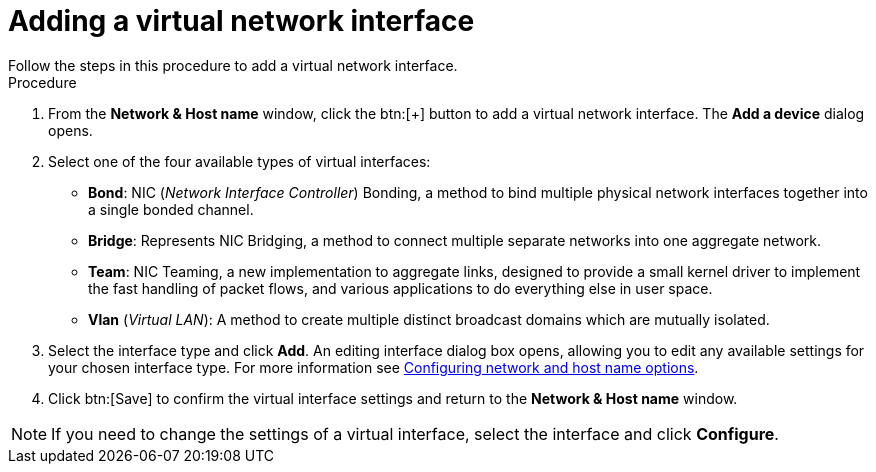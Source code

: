 [id='adding-a-virtual-network-interface_{context}']
= Adding a virtual network interface
Follow the steps in this procedure to add a virtual network interface.

.Procedure

. From the *Network & Host name* window, click the btn:[+] button to add a virtual network interface. The *Add a device* dialog opens.

. Select one of the four available types of virtual interfaces:
+
====
* *Bond*: NIC (_Network Interface Controller_) Bonding, a method to bind multiple physical network interfaces together into a single bonded channel.

* *Bridge*: Represents NIC Bridging, a method to connect multiple separate networks into one aggregate network.

* *Team*: NIC Teaming, a new implementation to aggregate links, designed to provide a small kernel driver to implement the fast handling of packet flows, and various applications to do everything else in user space.

* *Vlan* (_Virtual LAN_): A method to create multiple distinct broadcast domains which are mutually isolated.
====

. Select the interface type and click *Add*. An editing interface dialog box opens, allowing you to edit any available settings for your chosen interface type. For more information see xref:standard-install:assembly_graphical-installation.adoc#network-hostname_configuring-system-settings[Configuring network and host name options].

. Click btn:[Save] to confirm the virtual interface settings and return to the *Network & Host name* window.

[NOTE]
====
If you need to change the settings of a virtual interface, select the interface and click *Configure*.
====
